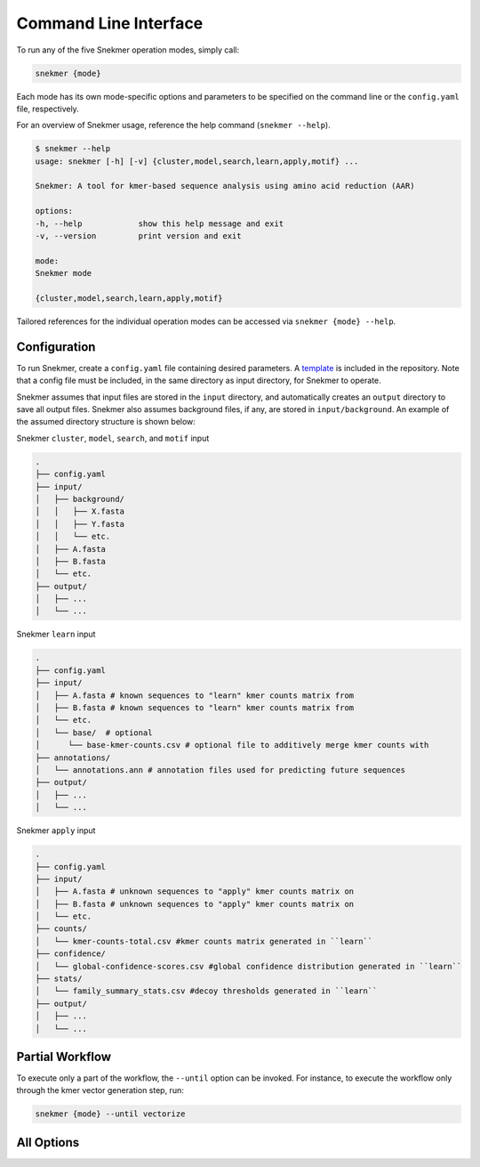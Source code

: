 Command Line Interface
======================

To run any of the five Snekmer operation modes, simply call:

.. code-block:: bash

    snekmer {mode}

Each mode has its own mode-specific options and parameters to be specified
on the command line or the ``config.yaml`` file, respectively.

For an overview of Snekmer usage, reference the help command (``snekmer --help``).

.. code-block:: console

    $ snekmer --help
    usage: snekmer [-h] [-v] {cluster,model,search,learn,apply,motif} ...

    Snekmer: A tool for kmer-based sequence analysis using amino acid reduction (AAR)

    options:
    -h, --help            show this help message and exit
    -v, --version         print version and exit

    mode:
    Snekmer mode

    {cluster,model,search,learn,apply,motif}

Tailored references for the individual operation modes can be accessed
via ``snekmer {mode} --help``.

.. _getting_started-configuration:

Configuration
-------------

To run Snekmer, create a ``config.yaml`` file containing desired
parameters. A `template <https://github.com/PNNL-CompBio/Snekmer/blob/main/resources/config.yaml>`_
is included in the repository. Note that a config file must be
included, in the same directory as input directory, for Snekmer
to operate.

Snekmer assumes that input files are stored in the ``input`` directory,
and automatically creates an ``output`` directory to save all output
files. Snekmer also assumes background files, if any, are stored in
``input/background``. An example of the assumed directory structure
is shown below:


Snekmer ``cluster``, ``model``, ``search``, and ``motif`` input

.. code-block:: console

    .
    ├── config.yaml
    ├── input/
    │   ├── background/
    │   │   ├── X.fasta
    │   │   ├── Y.fasta
    │   │   └── etc.
    │   ├── A.fasta
    │   ├── B.fasta
    │   └── etc.
    ├── output/
    │   ├── ...
    │   └── ...
  
  
Snekmer ``learn`` input

.. code-block:: console

    .
    ├── config.yaml
    ├── input/
    │   ├── A.fasta # known sequences to "learn" kmer counts matrix from
    │   ├── B.fasta # known sequences to "learn" kmer counts matrix from
    │   └── etc.
    │   └── base/  # optional
    │      └── base-kmer-counts.csv # optional file to additively merge kmer counts with
    ├── annotations/
    │   └── annotations.ann # annotation files used for predicting future sequences
    ├── output/
    │   ├── ...
    │   └── ...
  
  
Snekmer ``apply`` input

.. code-block:: console

    .
    ├── config.yaml
    ├── input/
    │   ├── A.fasta # unknown sequences to "apply" kmer counts matrix on
    │   ├── B.fasta # unknown sequences to "apply" kmer counts matrix on
    │   └── etc.
    ├── counts/
    │   └── kmer-counts-total.csv #kmer counts matrix generated in ``learn``
    ├── confidence/
    │   └── global-confidence-scores.csv #global confidence distribution generated in ``learn``
    ├── stats/
    │   └── family_summary_stats.csv #decoy thresholds generated in ``learn``
    ├── output/
    │   ├── ...
    │   └── ...


Partial Workflow
----------------

To execute only a part of the workflow, the ``--until`` option can be invoked.
For instance, to execute the workflow only through the kmer vector generation
step, run:

.. code-block:: bash

    snekmer {mode} --until vectorize

.. _getting_started-all_options:

All Options
-----------

.. argparse::
   :module: snekmer.cli
   :func: get_main_args
   :prog: snekmer

